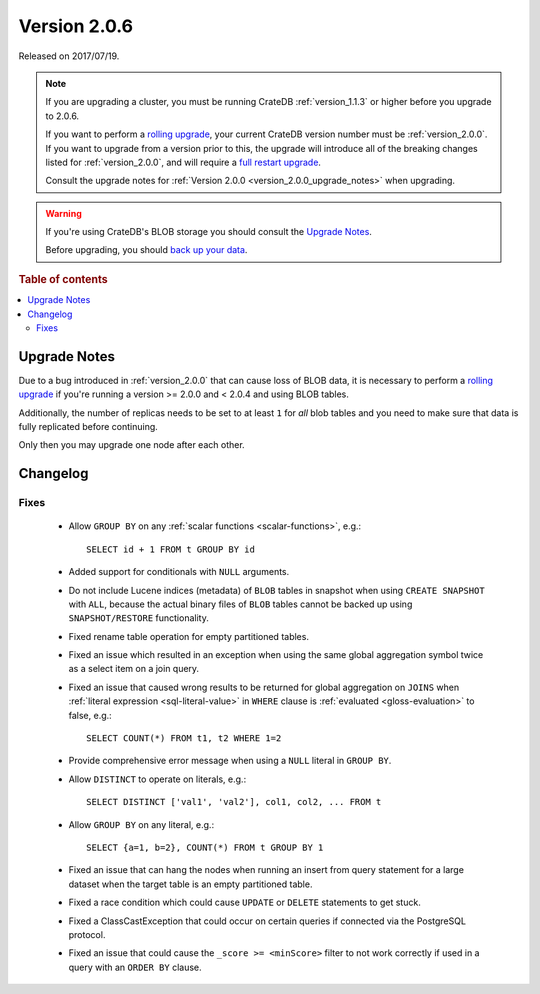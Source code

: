 .. _version_2.0.6:

=============
Version 2.0.6
=============

Released on 2017/07/19.

.. NOTE::

    If you are upgrading a cluster, you must be running CrateDB
    :ref:`version_1.1.3` or higher before you upgrade to 2.0.6.

    If you want to perform a `rolling upgrade`_, your current CrateDB version
    number must be :ref:`version_2.0.0`.  If you want to upgrade from a version
    prior to this, the upgrade will introduce all of the breaking changes
    listed for :ref:`version_2.0.0`, and will require a `full restart
    upgrade`_.

    Consult the upgrade notes for :ref:`Version 2.0.0
    <version_2.0.0_upgrade_notes>` when upgrading.

.. WARNING::

    If you're using CrateDB's BLOB storage you should consult the `Upgrade
    Notes`_.

    Before upgrading, you should `back up your data`_.

.. _rolling upgrade: https://crate.io/docs/crate/howtos/en/latest/admin/rolling-upgrade.html
.. _full restart upgrade: https://crate.io/docs/crate/howtos/en/latest/admin/full-restart-upgrade.html
.. _back up your data: https://crate.io/docs/crate/reference/en/latest/admin/snapshots.html

.. rubric:: Table of contents

.. contents::
   :local:


Upgrade Notes
=============

Due to a bug introduced in :ref:`version_2.0.0` that can cause loss of BLOB
data, it is necessary to perform a `rolling upgrade`_ if you're running a
version >= 2.0.0 and < 2.0.4 and using BLOB tables.

Additionally, the number of replicas needs to be set to at least ``1`` for
*all* blob tables and you need to make sure that data is fully replicated
before continuing.

Only then you may upgrade one node after each other.


Changelog
=========


Fixes
-----

 - Allow ``GROUP BY`` on any :ref:`scalar functions <scalar-functions>`, e.g.::

     SELECT id + 1 FROM t GROUP BY id

 - Added support for conditionals with ``NULL`` arguments.

 - Do not include Lucene indices (metadata) of ``BLOB`` tables in snapshot when
   using ``CREATE SNAPSHOT`` with ``ALL``, because the actual binary files of
   ``BLOB`` tables cannot be backed up using ``SNAPSHOT/RESTORE``
   functionality.

 - Fixed rename table operation for empty partitioned tables.

 - Fixed an issue which resulted in an exception when using the same global
   aggregation symbol twice as a select item on a join query.

 - Fixed an issue that caused wrong results to be returned for global
   aggregation on ``JOINS`` when :ref:`literal expression <sql-literal-value>`
   in ``WHERE`` clause is :ref:`evaluated <gloss-evaluation>` to false, e.g.::

     SELECT COUNT(*) FROM t1, t2 WHERE 1=2

 - Provide comprehensive error message when using a ``NULL`` literal in ``GROUP
   BY``.

 - Allow ``DISTINCT`` to operate on literals, e.g.::

     SELECT DISTINCT ['val1', 'val2'], col1, col2, ... FROM t

 - Allow ``GROUP BY`` on any literal, e.g.::

     SELECT {a=1, b=2}, COUNT(*) FROM t GROUP BY 1

 - Fixed an issue that can hang the nodes when running an insert from query
   statement for a large dataset when the target table is an empty partitioned
   table.

 - Fixed a race condition which could cause ``UPDATE`` or ``DELETE`` statements
   to get stuck.

 - Fixed a ClassCastException that could occur on certain queries if connected
   via the PostgreSQL protocol.

 - Fixed an issue that could cause the ``_score >= <minScore>`` filter to not
   work correctly if used in a query with an ``ORDER BY`` clause.
